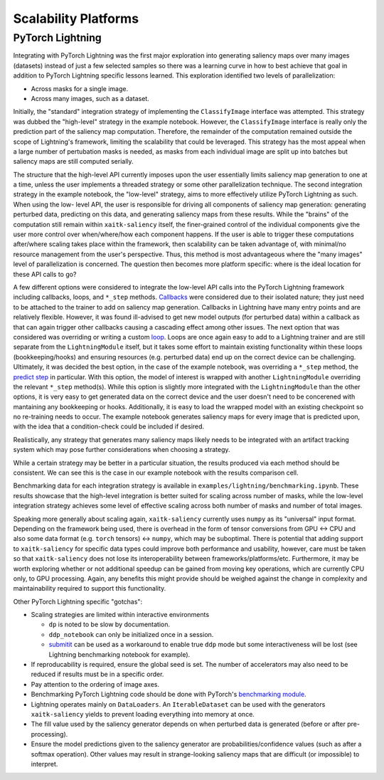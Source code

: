 #####################
Scalability Platforms
#####################


PyTorch Lightning
=================

Integrating with PyTorch Lightning was the first major exploration into
generating saliency maps over many images (datasets) instead of just a few
selected samples so there was a learning curve in how to best achieve
that goal in addition to PyTorch Lightning specific lessons learned. This
exploration identified two levels of parallelization:

* Across masks for a single image.

* Across many images, such as a dataset.

Initially, the "standard" integration strategy of implementing the
``ClassifyImage`` interface was attempted. This strategy was dubbed the
"high-level" strategy in the example notebook. However, the ``ClassifyImage``
interface is really only the prediction part of the saliency map computation.
Therefore, the remainder of the computation remained outside the scope of
Lightning's framework, limiting the scalability that could be leveraged. This
strategy has the most appeal when a large number of pertubation masks is
needed, as masks from each individual image are split up into batches but
saliency maps are still computed serially.

The structure that the high-level API currently imposes upon the user
essentially limits saliency map generation to one at a time, unless the user
implements a threaded strategy or some other parallelization technique. The
second integration strategy in the example notebook, the "low-level" strategy,
aims to more effectively utilize PyTorch Lightning as such. When using the low-
level API, the user is responsible for driving all components of saliency map
generation: generating perturbed data, predicting on this data, and generating
saliency maps from these results. While the "brains" of the computation still
remain within ``xaitk-saliency`` itself, the finer-grained control of the
individual components give the user more control over when/where/how each
component happens. If the user is able to trigger these computations
after/where scaling takes place within the framework, then scalability can be
taken advantage of, with minimal/no resource management from the user's
perspective. Thus, this method is most advantageous where the "many images"
level of parallelization is concerned. The question then becomes more platform
specific: where is the ideal location for these API calls to go?

A few different options were considered to integrate the low-level API calls
into the PyTorch Lightning framework including callbacks, loops, and ``*_step``
methods. `Callbacks`_ were considered due to their isolated nature; they just
need to be attached to the trainer to add on saliency map generation. Callbacks
in Lightning have many entry points and are relatively flexible. However, it
was found ill-advised to get new model outputs (for perturbed data) within a
callback as that can again trigger other callbacks causing a cascading effect
among other issues. The next option that was considered was overriding or
writing a custom `loop`_. Loops are once again easy to add to a Lightning
trainer and are still separate from the ``LightningModule`` itself, but it takes
some effort to maintain existing functionality within these loops
(bookkeeping/hooks) and ensuring resources (e.g. perturbed data) end up on the
correct device can be challenging. Ultimately, it was decided the best option,
in the case of the example notebook, was overriding a ``*_step`` method,
the `predict step`_ in particular. With this option, the model of interest is
wrapped with another ``LightningModule`` overriding the relevant ``*_step``
method(s). While this option is slightly more integrated with the
``LightningModule`` than the other options, it is very easy to get generated data
on the correct device and the user doesn't need to be concerened with
mantaining any bookkeeping or hooks. Additionally, it is easy to load the
wrapped model with an existing checkpoint so no re-training needs to occur.
The example notebook generates saliency maps for every image that is predicted
upon, with the idea that a condition-check could be included if desired.

.. _Callbacks: https://pytorch-lightning.readthedocs.io/en/stable/extensions/callbacks.html
.. _loop: https://pytorch-lightning.readthedocs.io/en/stable/extensions/loops.html
.. _predict step: https://pytorch-lightning.readthedocs.io/en/stable/common/lightning_module.html#prediction-loop

Realistically, any strategy that generates many saliency maps likely needs to
be integrated with an artifact tracking system which may pose further
considerations when choosing a strategy.

While a certain strategy may be better in a particular situation, the results
produced via each method should be consistent. We can see this is the case
in our example notebook with the results comparison cell.

Benchmarking data for each integration strategy is available in
``examples/lightning/benchmarking.ipynb``. These results showcase that the
high-level integration is better suited for scaling across number of masks,
while the low-level integration strategy achieves some level of effective
scaling across both number of masks and number of total images.

Speaking more generally about scaling again, ``xaitk-saliency`` currently uses
``numpy`` as its "universal" input format. Depending on the framework being
used, there is overhead in the form of tensor conversions from GPU <-> CPU and
also some data format (e.g. ``torch`` tensors) <-> ``numpy``, which may be
suboptimal. There is potential that adding support to ``xaitk-saliency`` for
specific data types could improve both performance and usability, however,
care must be taken so that ``xaitk-saliency`` does not lose its
interoperability between frameworks/platforms/etc. Furthermore, it may be worth
exploring whether or not additional speedup can be gained from moving key
operations, which are currently CPU only, to GPU processing. Again, any
benefits this might provide should be weighed against the change in complexity
and maintainability required to support this functionality.

Other PyTorch Lightning specific "gotchas":

* Scaling strategies are limited within interactive environments

  * ``dp`` is noted to be slow by documentation.

  * ``ddp_notebook`` can only be initialized once in a session.

  * `submitit`_ can be used as a workaround to enable true ``ddp`` mode but
    some interactiveness will be lost (see Lightning benchmarking notebook
    for example).

* If reproducability is required, ensure the global seed is set. The number of
  accelerators may also need to be reduced if results must be in a specific
  order.

* Pay attention to the ordering of image axes.

* Benchmarking PyTorch Lightning code should be done with PyTorch's
  `benchmarking module`_.

* Lightning operates mainly on ``DataLoaders``. An ``IterableDataset`` can be
  used with the generators ``xaitk-saliency`` yields to prevent loading everything
  into memory at once.

* The fill value used by the saliency generator depends on when perturbed data
  is generated (before or after pre-processing).

* Ensure the model predictions given to the saliency generator are
  probabilities/confidence values (such as after a softmax operation). Other
  values may result in strange-looking saliency maps that are difficult (or
  impossible) to interpret.

.. _submitit: https://github.com/facebookincubator/submitit
.. _benchmarking module: https://pytorch.org/tutorials/recipes/recipes/benchmark.html
